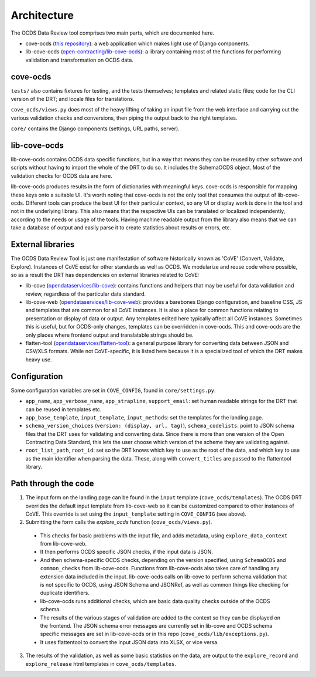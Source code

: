 Architecture
============

The OCDS Data Review tool comprises two main parts, which are documented here.

* cove-ocds (`this repository <https://github.com/open-contracting/cove-ocds>`_): a web application which makes light use of Django components.
* lib-cove-ocds (`open-contracting/lib-cove-ocds <https://github.com/open-contracting/lib-cove-ocds>`_): a library containing most of the functions for performing validation and transformation on OCDS data.

cove-ocds
---------

``tests/`` also contains fixtures for testing, and the tests themselves; templates and related static files; code for the CLI version of the DRT; and locale files for translations.

``cove_ocds/views.py`` does most of the heavy lifting of taking an input file from the web interface and carrying out the various validation checks and conversions, then piping the output back to the right templates.

``core/`` contains the Django components (settings, URL paths, server).

lib-cove-ocds
-------------

lib-cove-ocds contains OCDS data specific functions, but in a way that means they can be reused by other software and scripts without having to import the whole of the DRT to do so. It includes the SchemaOCDS object. Most of the validation checks for OCDS data are here.

lib-cove-ocds produces results in the form of dictionaries with meaningful keys. cove-ocds is responsible for mapping these keys onto a suitable UI. It's worth noting that cove-ocds is not the only tool that consumes the output of lib-cove-ocds. Different tools can produce the best UI for their particular context, so any UI or display work is done in the tool and not in the underlying library. This also means that the respective UIs can be translated or localized independently, according to the needs or usage of the tools. Having machine readable output from the library also means that we can take a database of output and easily parse it to create statistics about results or errors, etc.

External libraries
------------------

The OCDS Data Review Tool is just one manifestation of software historically known as 'CoVE' (Convert, Validate, Explore). Instances of CoVE exist for other standards as well as OCDS. We modularize and reuse code where possible, so as a result the DRT has dependencies on external libraries related to CoVE:

* lib-cove (`opendataservices/lib-cove <https://github.com/opendataservices/lib-cove>`_): contains functions and helpers that may be useful for data validation and review, regardless of the particular data standard.
* lib-cove-web (`opendataservices/lib-cove-web <https://github.com/opendataservices/lib-cove-web>`_): provides a barebones Django configuration, and baseline CSS, JS and templates that are common for all CoVE instances. It is also a place for common functions relating to presentation or display of data or output. Any templates edited here typically affect all CoVE instances. Sometimes this is useful, but for OCDS-only changes, templates can be overridden in cove-ocds. This and cove-ocds are the only places where frontend output and translatable strings should be.
* flatten-tool (`opendataservices/flatten-tool <https://github.com/opendataservices/flatten-tool>`_): a general purpose library for converting data between JSON and CSV/XLS formats. While not CoVE-specific, it is listed here because it is a specialized tool of which the DRT makes heavy use.

Configuration
-------------

Some configuration variables are set in ``COVE_CONFIG``, found in ``core/settings.py``.

* ``app_name``, ``app_verbose_name``, ``app_strapline``, ``support_email``: set human readable strings for the DRT that can be reused in templates etc.
* ``app_base_template``, ``input_template``, ``input_methods``: set the templates for the landing page.
* ``schema_version_choices`` (``version: (display, url, tag)``), ``schema_codelists``: point to JSON schema files that the DRT uses for validating and converting data. Since there is more than one version of the Open Contracting Data Standard, this lets the user choose which version of the scheme they are validating against.
* ``root_list_path``, ``root_id``: set so the DRT knows which key to use as the root of the data, and which key to use as the main identifier when parsing the data. These, along with ``convert_titles`` are passed to the flattentool library.


Path through the code
---------------------

1. The input form on the landing page can be found in the ``input`` template (``cove_ocds/templates``). The OCDS DRT overrides the default input template from lib-cove-web so it can be customized compared to other instances of CoVE. This override is set using the ``input_template`` setting in ``COVE_CONFIG`` (see above).
2. Submitting the form calls the `explore_ocds` function (``cove_ocds/views.py``).

  * This checks for basic problems with the input file, and adds metadata, using ``explore_data_context`` from lib-cove-web.
  * It then performs OCDS specific JSON checks, if the input data is JSON.
  * And then schema-specific OCDS checks, depending on the version specified, using ``SchemaOCDS`` and ``common_checks`` from lib-cove-ocds. Functions from lib-cove-ocds also takes care of handling any extension data included in the input. lib-cove-ocds calls on lib-cove to perform schema validation that is not specific to OCDS, using JSON Schema and JSONRef, as well as common things like checking for duplicate identifiers.
  * lib-cove-ocds runs additional checks, which are basic data quality checks outside of the OCDS schema.
  * The results of the various stages of validation are added to the context so they can be displayed on the frontend. The JSON schema error messages are currently set in lib-cove and OCDS schema specific messages are set in lib-cove-ocds or in this repo (``cove_ocds/lib/exceptions.py``).
  * It uses flattentool to convert the input JSON data into XLSX, or vice versa.

3. The results of the validation, as well as some basic statistics on the data, are output to the ``explore_record`` and ``explore_release`` html templates in ``cove_ocds/templates``.

